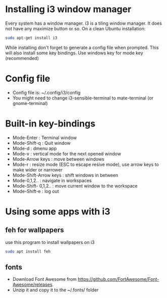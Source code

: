 * Installing i3 window manager
  Every system has a window manager. i3 is a tiling window manager. It does not have
  any maximize button or so. On a clean Ubuntu installation:
  #+BEGIN_SRC sh
    sudo apt-get install i3
  #+END_SRC
  
  While installing don't forget to generate a config file when prompted. This will also install
  some key bindings. Use windows key for mode key (recommended)
* Config file
- Config file is: ~/.config/i3/config
- You might need to change i3-sensible-terminal to mate-terminal (or gnome-terminal)
* Built-in key-bindings
- Mode-Enter : Terminal window
- Mode-Shift-q : Quit window
- Mode-d : dmenu app
- Mode-v : vertical mode for the next opened window
- Mode-Arrow keys : move between windows
- Mode-r : resize mode (ESC to escape resive mode), use arrow keys to make wider or narrower
- Mode-Shift-Arrow keys : shift windows in between
- Mode-0,1,2.. : navigate in workspaces
- Mode-Shift- 0,1,2.. : move current window to the workspace
- Mode-Shift-e : log out
* Using some apps with i3
** feh for wallpapers
use this program to install wallpapers on i3
   #+BEGIN_SRC sh
     sudo apt install feh   
   #+END_SRC
** fonts
- Download Font Awesome from https://github.com/FortAwesome/Font-Awesome/releases.
- Unzip it and copy it to the ~/.fonts/ folder
   
